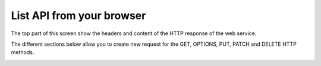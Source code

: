 ==========================
List API from your browser
==========================

The top part of this screen show the headers and content of the HTTP response of the web service.

The different sections below allow you to create new request for the GET, OPTIONS, PUT,
PATCH and DELETE HTTP methods.

.. image:: ../_images/api-list.png
   :alt: REST list API